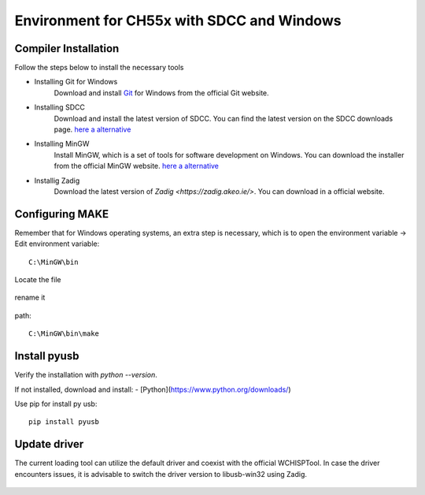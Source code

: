 Environment for CH55x with SDCC and Windows
===================================

Compiler Installation 
---------------

Follow the steps below to install the necessary tools

- Installing Git for Windows
    Download and install `Git <https://git-scm.com/downloads>`_ for Windows from the official Git website.

- Installing SDCC
    Download and install the latest version of SDCC. You can find the latest version on the SDCC downloads page.
    `here a alternative <https://sourceforge.net/projects/sdcc/>`_

- Installing MinGW
    Install MinGW, which is a set of tools for software development on Windows. You can download the installer from the official MinGW website.
    `here a alternative <https://sourceforge.net/projects/mingw/>`_ 

- Installig Zadig
    Download the latest version of `Zadig <https://zadig.akeo.ie/>`. You can download in a official website.

Configuring MAKE
---------------


Remember that for Windows operating systems, an extra step is necessary, which is to open the environment variable -> Edit environment variable::

    C:\MinGW\bin



Locate the file


.. figure:: https://raw.githubusercontent.com/Cesarbautista10/CH55x_SDCC_Examples/main/Images/make_file.png
   :align: center
   :alt: GitHub build status reporting for pull requests.
   :figwidth: 80%


rename it

.. figure:: https://raw.githubusercontent.com/Cesarbautista10/CH55x_SDCC_Examples/main/Images/rename.png
   :align: center
   :alt: GitHub build status reporting for pull requests.
   :figwidth: 80%


path::
    
    C:\MinGW\bin\make




.. figure:: https://raw.githubusercontent.com/Cesarbautista10/CH55x_SDCC_Examples/main/Images/var_env.png
   :align: center
   :alt: GitHub build status reporting for pull requests.
   :figwidth: 80%

Install pyusb
---------------


Verify the installation with `python --version`. 

If not installed, download and install:
- [Python](https://www.python.org/downloads/)

Use pip for install py usb::

    pip install pyusb

Update driver
---------------


The current loading tool can utilize the default driver and coexist with the official WCHISPTool. In case the driver encounters issues, it is advisable to switch the driver version to libusb-win32 using Zadig.


.. figure:: https://raw.githubusercontent.com/Cesarbautista10/CH55x_SDCC_Examples/main/Images/driver.png
   :align: center
   :alt: GitHub build status reporting for pull requests.
   :figwidth: 80%